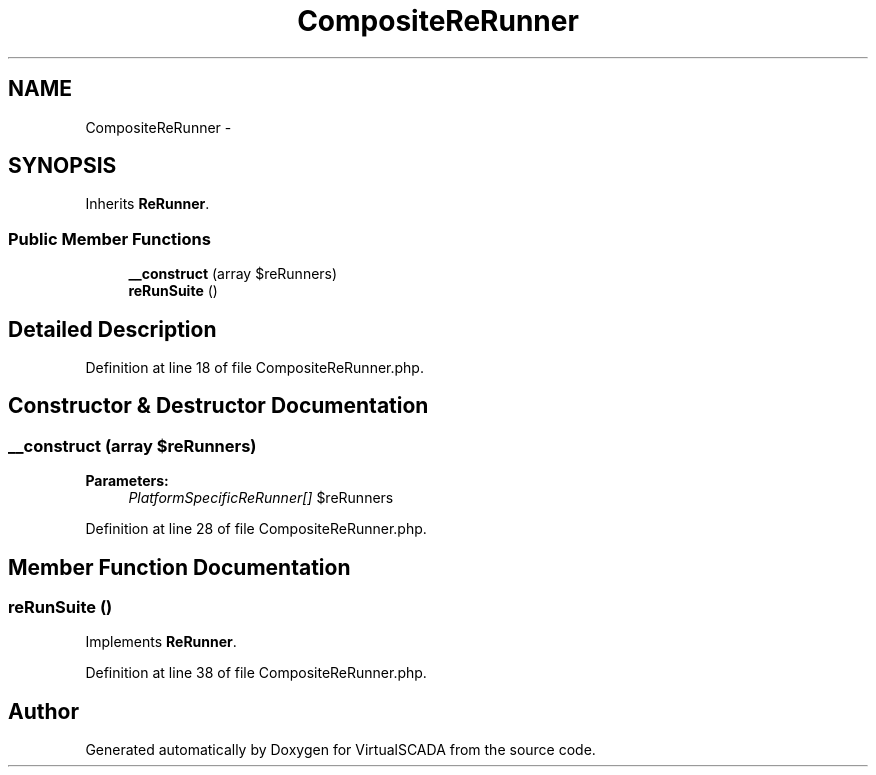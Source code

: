 .TH "CompositeReRunner" 3 "Tue Apr 14 2015" "Version 1.0" "VirtualSCADA" \" -*- nroff -*-
.ad l
.nh
.SH NAME
CompositeReRunner \- 
.SH SYNOPSIS
.br
.PP
.PP
Inherits \fBReRunner\fP\&.
.SS "Public Member Functions"

.in +1c
.ti -1c
.RI "\fB__construct\fP (array $reRunners)"
.br
.ti -1c
.RI "\fBreRunSuite\fP ()"
.br
.in -1c
.SH "Detailed Description"
.PP 
Definition at line 18 of file CompositeReRunner\&.php\&.
.SH "Constructor & Destructor Documentation"
.PP 
.SS "__construct (array $reRunners)"

.PP
\fBParameters:\fP
.RS 4
\fIPlatformSpecificReRunner[]\fP $reRunners 
.RE
.PP

.PP
Definition at line 28 of file CompositeReRunner\&.php\&.
.SH "Member Function Documentation"
.PP 
.SS "reRunSuite ()"

.PP
Implements \fBReRunner\fP\&.
.PP
Definition at line 38 of file CompositeReRunner\&.php\&.

.SH "Author"
.PP 
Generated automatically by Doxygen for VirtualSCADA from the source code\&.
